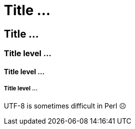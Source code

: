 Title …
=======

Title …
-------

Title level …
~~~~~~~~~~~~~

Title level …
^^^^^^^^^^^^^

Title level …
+++++++++++++

UTF-8 is sometimes difficult in Perl ☹️

